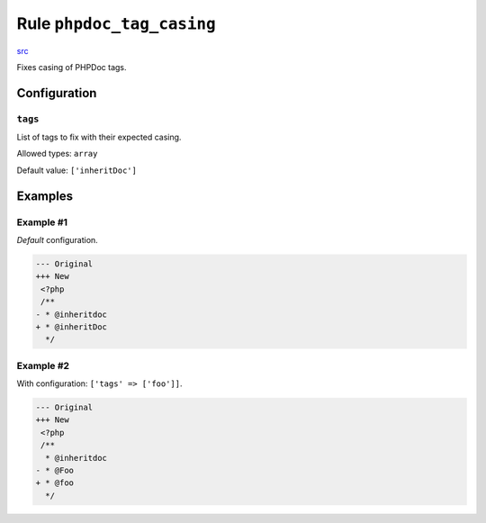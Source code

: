 ==========================
Rule ``phpdoc_tag_casing``
==========================

`src <../../../src/Fixer/Phpdoc/PhpdocTagCasingFixer.php>`_

Fixes casing of PHPDoc tags.

Configuration
-------------

``tags``
~~~~~~~~

List of tags to fix with their expected casing.

Allowed types: ``array``

Default value: ``['inheritDoc']``

Examples
--------

Example #1
~~~~~~~~~~

*Default* configuration.

.. code-block:: diff

   --- Original
   +++ New
    <?php
    /**
   - * @inheritdoc
   + * @inheritDoc
     */

Example #2
~~~~~~~~~~

With configuration: ``['tags' => ['foo']]``.

.. code-block:: diff

   --- Original
   +++ New
    <?php
    /**
     * @inheritdoc
   - * @Foo
   + * @foo
     */
